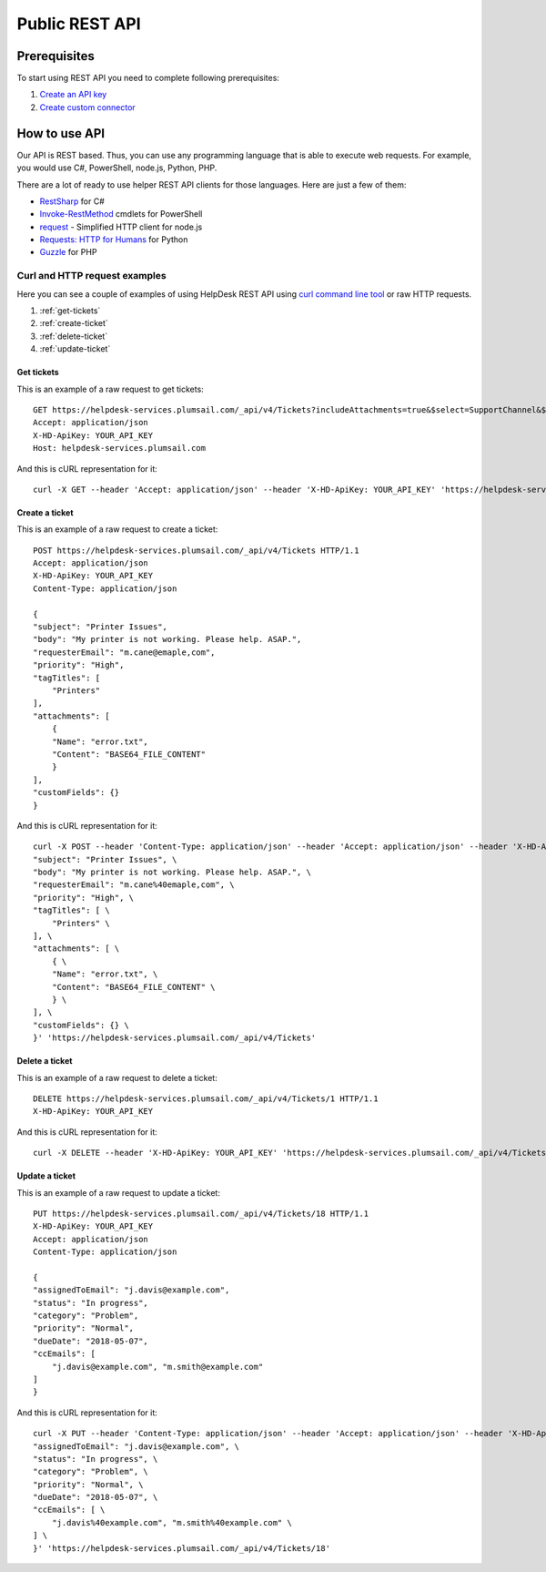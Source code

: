 Public REST API
===============

Prerequisites
-------------

To start using REST API you need to complete following prerequisites:

1. `Create an API key <get-api-key.html>`_
2. `Create custom connector <create-custom-connector.html>`_

How to use API
--------------

Our API is REST based. Thus, you can use any programming language that is able to execute web requests. For example, you would use C#, PowerShell, node.js, Python, PHP.

There are a lot of ready to use helper REST API clients for those languages. Here are just a few of them:

- `RestSharp <http://restsharp.org/>`_ for C#
- `Invoke-RestMethod <https://docs.microsoft.com/en-us/powershell/module/microsoft.powershell.utility/invoke-restmethod?view=powershell-5.1>`_ cmdlets for PowerShell
- `request <https://www.npmjs.com/package/request>`_ - Simplified HTTP client for node.js
- `Requests: HTTP for Humans <http://docs.python-requests.org>`_ for Python
- `Guzzle <http://guzzle.readthedocs.io>`_ for PHP

Curl and HTTP request examples
~~~~~~~~~~~~~~~~~~~~~~~~~~~~~~

Here you can see a couple of examples of using HelpDesk REST API using `curl command line tool <https://curl.haxx.se/>`_ or raw HTTP requests.

1. :ref:`get-tickets`
2. :ref:`create-ticket`
3. :ref:`delete-ticket`
4. :ref:`update-ticket`

.. _get-tickets:

Get tickets
^^^^^^^^^^^

This is an example of a raw request to get tickets:

::

    GET https://helpdesk-services.plumsail.com/_api/v4/Tickets?includeAttachments=true&$select=SupportChannel&$filter=SupportChannel%20eq%20'API'&$orderBy=ID%20desc&$top=100 HTTP/1.1
    Accept: application/json
    X-HD-ApiKey: YOUR_API_KEY
    Host: helpdesk-services.plumsail.com

And this is cURL representation for it:

::

    curl -X GET --header 'Accept: application/json' --header 'X-HD-ApiKey: YOUR_API_KEY' 'https://helpdesk-services.plumsail.com/_api/v4/Tickets?includeAttachments=true&$select=SupportChannel&$filter=SupportChannel%20eq%20'API'&$orderBy=ID%20desc&$top=100'

.. _create-ticket:

Create a ticket
^^^^^^^^^^^^^^^

This is an example of a raw request to create a ticket:

::

    POST https://helpdesk-services.plumsail.com/_api/v4/Tickets HTTP/1.1
    Accept: application/json
    X-HD-ApiKey: YOUR_API_KEY
    Content-Type: application/json

    {
    "subject": "Printer Issues",
    "body": "My printer is not working. Please help. ASAP.",
    "requesterEmail": "m.cane@emaple,com",
    "priority": "High",
    "tagTitles": [
        "Printers"
    ],
    "attachments": [
        {
        "Name": "error.txt",
        "Content": "BASE64_FILE_CONTENT"
        }
    ],
    "customFields": {}
    }

And this is cURL representation for it:

::

    curl -X POST --header 'Content-Type: application/json' --header 'Accept: application/json' --header 'X-HD-ApiKey: YOUR_API_KEY' -d '{ \ 
    "subject": "Printer Issues", \ 
    "body": "My printer is not working. Please help. ASAP.", \ 
    "requesterEmail": "m.cane%40emaple,com", \ 
    "priority": "High", \ 
    "tagTitles": [ \ 
        "Printers" \ 
    ], \ 
    "attachments": [ \ 
        { \ 
        "Name": "error.txt", \ 
        "Content": "BASE64_FILE_CONTENT" \ 
        } \ 
    ], \ 
    "customFields": {} \ 
    }' 'https://helpdesk-services.plumsail.com/_api/v4/Tickets'

.. _delete-ticket:

Delete a ticket
^^^^^^^^^^^^^^^

This is an example of a raw request to delete a ticket:

::

    DELETE https://helpdesk-services.plumsail.com/_api/v4/Tickets/1 HTTP/1.1
    X-HD-ApiKey: YOUR_API_KEY

And this is cURL representation for it:

::

    curl -X DELETE --header 'X-HD-ApiKey: YOUR_API_KEY' 'https://helpdesk-services.plumsail.com/_api/v4/Tickets/1'

.. _update-ticket:

Update a ticket
^^^^^^^^^^^^^^^

This is an example of a raw request to update a ticket:

::

    PUT https://helpdesk-services.plumsail.com/_api/v4/Tickets/18 HTTP/1.1
    X-HD-ApiKey: YOUR_API_KEY
    Accept: application/json
    Content-Type: application/json

    {
    "assignedToEmail": "j.davis@example.com",
    "status": "In progress",
    "category": "Problem",
    "priority": "Normal",
    "dueDate": "2018-05-07",
    "ccEmails": [
        "j.davis@example.com", "m.smith@example.com"
    ]
    }

And this is cURL representation for it:

::

    curl -X PUT --header 'Content-Type: application/json' --header 'Accept: application/json' --header 'X-HD-ApiKey: YOUR_API_KEY' -d '{ \ 
    "assignedToEmail": "j.davis@example.com", \ 
    "status": "In progress", \ 
    "category": "Problem", \ 
    "priority": "Normal", \ 
    "dueDate": "2018-05-07", \ 
    "ccEmails": [ \ 
        "j.davis%40example.com", "m.smith%40example.com" \ 
    ] \ 
    }' 'https://helpdesk-services.plumsail.com/_api/v4/Tickets/18'